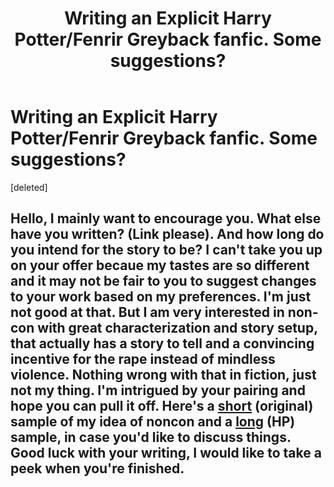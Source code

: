 #+TITLE: Writing an Explicit Harry Potter/Fenrir Greyback fanfic. Some suggestions?

* Writing an Explicit Harry Potter/Fenrir Greyback fanfic. Some suggestions?
:PROPERTIES:
:Score: 0
:DateUnix: 1554076591.0
:DateShort: 2019-Apr-01
:END:
[deleted]


** Hello, I mainly want to encourage you. What else have you written? (Link please). And how long do you intend for the story to be? I can't take you up on your offer becaue my tastes are so different and it may not be fair to you to suggest changes to your work based on my preferences. I'm just not good at that. But I am very interested in non-con with great characterization and story setup, that actually has a story to tell and a convincing incentive for the rape instead of mindless violence. Nothing wrong with that in fiction, just not my thing. I'm intrigued by your pairing and hope you can pull it off. Here's a [[https://archiveofourown.org/works/1083897][short]] (original) sample of my idea of noncon and a [[https://archiveofourown.org/works/15208766/chapters/35274458][long]] (HP) sample, in case you'd like to discuss things. Good luck with your writing, I would like to take a peek when you're finished.
:PROPERTIES:
:Score: 0
:DateUnix: 1554086362.0
:DateShort: 2019-Apr-01
:END:
